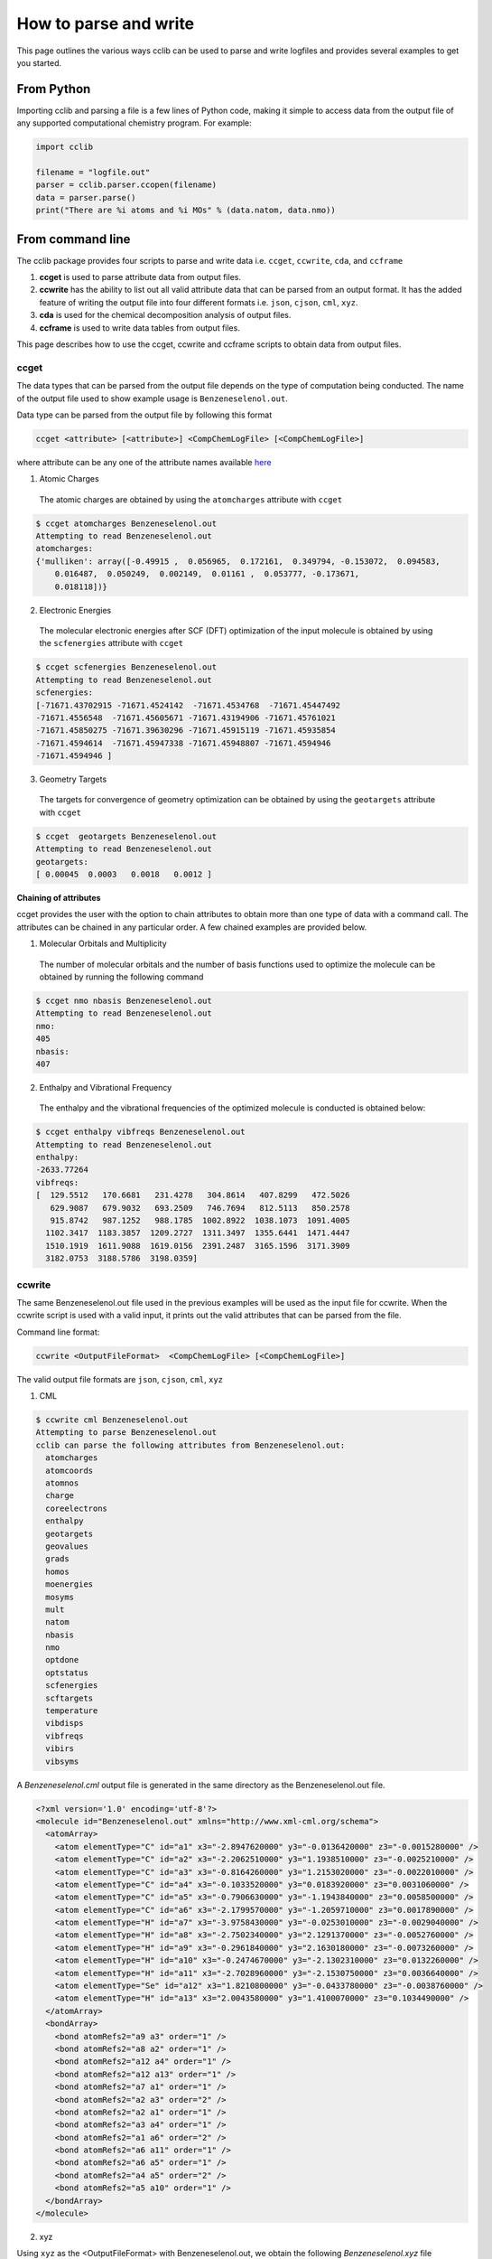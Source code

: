 How to parse and write
======================

This page outlines the various ways cclib can be used to parse and write logfiles and provides several examples to get you started.

From Python
+++++++++

Importing cclib and parsing a file is a few lines of Python code, making it simple to access data from the output file of any supported computational chemistry program. For example:

.. code-block:: python

  import cclib
  
  filename = "logfile.out"
  parser = cclib.parser.ccopen(filename)
  data = parser.parse()
  print("There are %i atoms and %i MOs" % (data.natom, data.nmo))

From command line
+++++++++++++++++

The cclib package provides four scripts to parse and write data i.e. ``ccget``, ``ccwrite``, ``cda``, and ``ccframe``

1. **ccget** is used to parse attribute data from output files.
2. **ccwrite** has the ability to list out all valid attribute data that can be parsed from an output format. It has the added feature of writing the output file into four different formats i.e. ``json``, ``cjson``, ``cml``, ``xyz``.
3. **cda** is used for the chemical decomposition analysis of output files.
4. **ccframe** is used to write data tables from output files.

This page describes how to use the ccget, ccwrite and ccframe scripts to obtain data from output files.

ccget
-----

The data types that can be parsed from the output file depends on the type of computation being conducted. The name of the output file used to show example usage is ``Benzeneselenol.out``.

Data type can be parsed from the output file by following this format

.. code-block:: bash

    ccget <attribute> [<attribute>] <CompChemLogFile> [<CompChemLogFile>]

where attribute can be any one of the attribute names available `here`_

.. _`here`: data_dev.html

1. Atomic Charges
  The atomic charges are obtained by using the ``atomcharges`` attribute with ``ccget``

.. code-block:: bash

    $ ccget atomcharges Benzeneselenol.out
    Attempting to read Benzeneselenol.out
    atomcharges:
    {'mulliken': array([-0.49915 ,  0.056965,  0.172161,  0.349794, -0.153072,  0.094583,
        0.016487,  0.050249,  0.002149,  0.01161 ,  0.053777, -0.173671,
        0.018118])}

2. Electronic Energies
  The molecular electronic energies after SCF (DFT) optimization of the input molecule is obtained by using the ``scfenergies`` attribute with ``ccget``

.. code-block:: bash

    $ ccget scfenergies Benzeneselenol.out
    Attempting to read Benzeneselenol.out
    scfenergies:
    [-71671.43702915 -71671.4524142  -71671.4534768  -71671.45447492
    -71671.4556548  -71671.45605671 -71671.43194906 -71671.45761021
    -71671.45850275 -71671.39630296 -71671.45915119 -71671.45935854
    -71671.4594614  -71671.45947338 -71671.45948807 -71671.4594946
    -71671.4594946 ]


3. Geometry Targets
  The targets for convergence of geometry optimization can be obtained by using the ``geotargets`` attribute with ``ccget``

.. code-block:: bash

    $ ccget  geotargets Benzeneselenol.out
    Attempting to read Benzeneselenol.out
    geotargets:
    [ 0.00045  0.0003   0.0018   0.0012 ]

**Chaining of attributes**

ccget provides the user with the option to chain attributes to obtain more than one type of data with a command call. The attributes can be chained in any particular order. A few chained examples are provided below.

1. Molecular Orbitals and Multiplicity
  The number of molecular orbitals and the number of basis functions used to optimize the molecule can be obtained by running the following command

.. code-block:: bash

    $ ccget nmo nbasis Benzeneselenol.out
    Attempting to read Benzeneselenol.out
    nmo:
    405
    nbasis:
    407

2. Enthalpy and Vibrational Frequency
  The enthalpy and the vibrational frequencies of the optimized molecule is conducted is obtained below:

.. code-block:: bash

    $ ccget enthalpy vibfreqs Benzeneselenol.out
    Attempting to read Benzeneselenol.out
    enthalpy:
    -2633.77264
    vibfreqs:
    [  129.5512   170.6681   231.4278   304.8614   407.8299   472.5026
       629.9087   679.9032   693.2509   746.7694   812.5113   850.2578
       915.8742   987.1252   988.1785  1002.8922  1038.1073  1091.4005
      1102.3417  1183.3857  1209.2727  1311.3497  1355.6441  1471.4447
      1510.1919  1611.9088  1619.0156  2391.2487  3165.1596  3171.3909
      3182.0753  3188.5786  3198.0359]

ccwrite
-------

The same Benzeneselenol.out file used in the previous examples will be used as the input file for ccwrite. When the ccwrite script is used with a valid input, it prints out the valid attributes that can be parsed from the file.

Command line format:

.. code-block:: bash

    ccwrite <OutputFileFormat>  <CompChemLogFile> [<CompChemLogFile>]

The valid output file formats are ``json``, ``cjson``, ``cml``, ``xyz``

1. CML

.. code-block:: bash

    $ ccwrite cml Benzeneselenol.out
    Attempting to parse Benzeneselenol.out
    cclib can parse the following attributes from Benzeneselenol.out:
      atomcharges
      atomcoords
      atomnos
      charge
      coreelectrons
      enthalpy
      geotargets
      geovalues
      grads
      homos
      moenergies
      mosyms
      mult
      natom
      nbasis
      nmo
      optdone
      optstatus
      scfenergies
      scftargets
      temperature
      vibdisps
      vibfreqs
      vibirs
      vibsyms

A *Benzeneselenol.cml* output file is generated in the same directory as the Benzeneselenol.out file.

.. code-block:: bash

    <?xml version='1.0' encoding='utf-8'?>
    <molecule id="Benzeneselenol.out" xmlns="http://www.xml-cml.org/schema">
      <atomArray>
        <atom elementType="C" id="a1" x3="-2.8947620000" y3="-0.0136420000" z3="-0.0015280000" />
        <atom elementType="C" id="a2" x3="-2.2062510000" y3="1.1938510000" z3="-0.0025210000" />
        <atom elementType="C" id="a3" x3="-0.8164260000" y3="1.2153020000" z3="-0.0022010000" />
        <atom elementType="C" id="a4" x3="-0.1033520000" y3="0.0183920000" z3="0.0031060000" />
        <atom elementType="C" id="a5" x3="-0.7906630000" y3="-1.1943840000" z3="0.0058500000" />
        <atom elementType="C" id="a6" x3="-2.1799570000" y3="-1.2059710000" z3="0.0017890000" />
        <atom elementType="H" id="a7" x3="-3.9758430000" y3="-0.0253010000" z3="-0.0029040000" />
        <atom elementType="H" id="a8" x3="-2.7502340000" y3="2.1291370000" z3="-0.0052760000" />
        <atom elementType="H" id="a9" x3="-0.2961840000" y3="2.1630180000" z3="-0.0073260000" />
        <atom elementType="H" id="a10" x3="-0.2474670000" y3="-2.1302310000" z3="0.0132260000" />
        <atom elementType="H" id="a11" x3="-2.7028960000" y3="-2.1530750000" z3="0.0036640000" />
        <atom elementType="Se" id="a12" x3="1.8210800000" y3="-0.0433780000" z3="-0.0038760000" />
        <atom elementType="H" id="a13" x3="2.0043580000" y3="1.4100070000" z3="0.1034490000" />
      </atomArray>
      <bondArray>
        <bond atomRefs2="a9 a3" order="1" />
        <bond atomRefs2="a8 a2" order="1" />
        <bond atomRefs2="a12 a4" order="1" />
        <bond atomRefs2="a12 a13" order="1" />
        <bond atomRefs2="a7 a1" order="1" />
        <bond atomRefs2="a2 a3" order="2" />
        <bond atomRefs2="a2 a1" order="1" />
        <bond atomRefs2="a3 a4" order="1" />
        <bond atomRefs2="a1 a6" order="2" />
        <bond atomRefs2="a6 a11" order="1" />
        <bond atomRefs2="a6 a5" order="1" />
        <bond atomRefs2="a4 a5" order="2" />
        <bond atomRefs2="a5 a10" order="1" />
      </bondArray>
    </molecule>

2. xyz

Using ``xyz`` as the <OutputFileFormat> with Benzeneselenol.out, we obtain the following *Benzeneselenol.xyz* file

.. code-block:: bash

    13
    Benzeneselenol.out: Geometry 17
    C     -2.8947620000   -0.0136420000   -0.0015280000
    C     -2.2062510000    1.1938510000   -0.0025210000
    C     -0.8164260000    1.2153020000   -0.0022010000
    C     -0.1033520000    0.0183920000    0.0031060000
    C     -0.7906630000   -1.1943840000    0.0058500000
    C     -2.1799570000   -1.2059710000    0.0017890000
    H     -3.9758430000   -0.0253010000   -0.0029040000
    H     -2.7502340000    2.1291370000   -0.0052760000
    H     -0.2961840000    2.1630180000   -0.0073260000
    H     -0.2474670000   -2.1302310000    0.0132260000
    H     -2.7028960000   -2.1530750000    0.0036640000
    Se     1.8210800000   -0.0433780000   -0.0038760000
    H      2.0043580000    1.4100070000    0.1034490000

ccframe
-------

This script creates complete tables of data from output files in some of the formats supported by pandas_.
Since the pandas library is not a dependency of cclib, `it must be installed <https://pandas.pydata.org/pandas-docs/stable/install.html>`_ separately.

.. _pandas: https://pandas.pydata.org/

A complete data table can be parsed from many output files by following this format

.. code-block:: bash

    ccframe -O <OutputDest> <CompChemLogFile> [<CompChemLogFile>...]

The argument for ``-O`` indicates the data file to be written and its extesion specifies the filetype (e.g. csv, hdf/hdf5, json/cjson, pickle/pkl, xlsx).
Since higher-dimensional attributes (e.g. ``atomcoords``) are handled as plain text in some file formats (such as Excel XLSX or CSV), we recommend storing JSON or HDF5 files.
